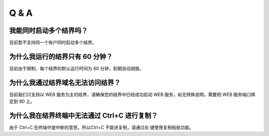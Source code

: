 ==================
Q & A
==================


我能同时启动多个结界吗？
=============
目前暂不支持同一个账户同时启动多个结界。


为什么我运行的结界只有 60 分钟？
=============
目前由于限制，每个结界的默认运行时间为 60 分钟，到期自动销毁。


为什么我通过结界域名无法访问结界？
=============
目前我们只支持以 WEB 服务为主的结界，请确保您的结界中已经成功启动 WEB 服务，如无特殊说明，需要把 WEB 服务端口绑定到 80 上。


为什么我在结界终端中无法通过 Ctrl+C 进行复制？
=============
由于 Ctrl+C 在终端中是中断的意思，所以Ctrl+C 不能进复制，请通过右
键使用复制粘贴功能。
